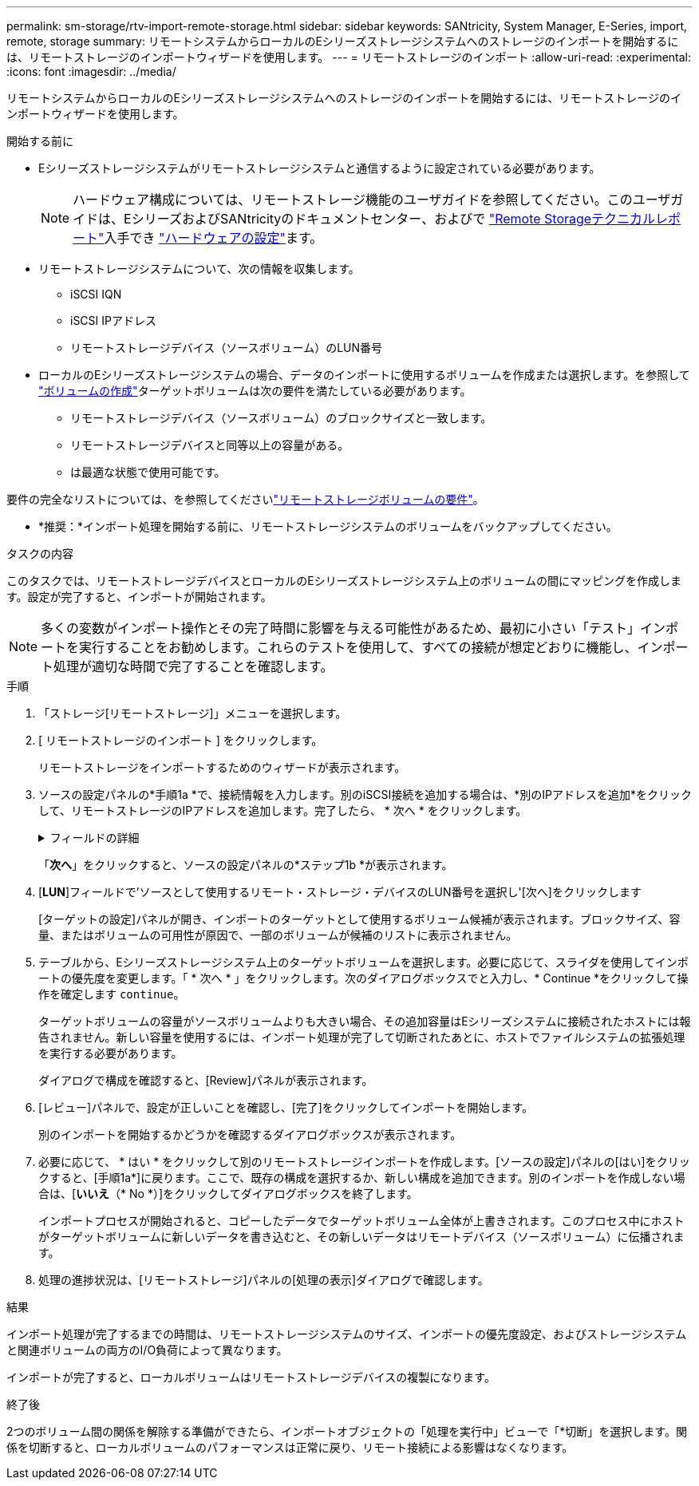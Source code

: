 ---
permalink: sm-storage/rtv-import-remote-storage.html 
sidebar: sidebar 
keywords: SANtricity, System Manager, E-Series, import, remote, storage 
summary: リモートシステムからローカルのEシリーズストレージシステムへのストレージのインポートを開始するには、リモートストレージのインポートウィザードを使用します。 
---
= リモートストレージのインポート
:allow-uri-read: 
:experimental: 
:icons: font
:imagesdir: ../media/


[role="lead"]
リモートシステムからローカルのEシリーズストレージシステムへのストレージのインポートを開始するには、リモートストレージのインポートウィザードを使用します。

.開始する前に
* Eシリーズストレージシステムがリモートストレージシステムと通信するように設定されている必要があります。
+
[NOTE]
====
ハードウェア構成については、リモートストレージ機能のユーザガイドを参照してください。このユーザガイドは、EシリーズおよびSANtricityのドキュメントセンター、およびで https://www.netapp.com/pdf.html?item=/media/28697-tr-4893-deploy.pdf["Remote Storageテクニカルレポート"^]入手でき https://docs.netapp.com/us-en/e-series/remote-storage-volumes/setup-remote-volumes-concept.html["ハードウェアの設定"^]ます。

====
* リモートストレージシステムについて、次の情報を収集します。
+
** iSCSI IQN
** iSCSI IPアドレス
** リモートストレージデバイス（ソースボリューム）のLUN番号


* ローカルのEシリーズストレージシステムの場合、データのインポートに使用するボリュームを作成または選択します。を参照して link:create-volumes.html["ボリュームの作成"]ターゲットボリュームは次の要件を満たしている必要があります。
+
** リモートストレージデバイス（ソースボリューム）のブロックサイズと一致します。
** リモートストレージデバイスと同等以上の容量がある。
** は最適な状態で使用可能です。




要件の完全なリストについては、を参照してくださいlink:rtv-remote-storage-volume-requirements.html["リモートストレージボリュームの要件"]。

* *推奨：*インポート処理を開始する前に、リモートストレージシステムのボリュームをバックアップしてください。


.タスクの内容
このタスクでは、リモートストレージデバイスとローカルのEシリーズストレージシステム上のボリュームの間にマッピングを作成します。設定が完了すると、インポートが開始されます。

[NOTE]
====
多くの変数がインポート操作とその完了時間に影響を与える可能性があるため、最初に小さい「テスト」インポートを実行することをお勧めします。これらのテストを使用して、すべての接続が想定どおりに機能し、インポート処理が適切な時間で完了することを確認します。

====
.手順
. 「ストレージ[リモートストレージ]」メニューを選択します。
. [ リモートストレージのインポート ] をクリックします。
+
リモートストレージをインポートするためのウィザードが表示されます。

. ソースの設定パネルの*手順1a *で、接続情報を入力します。別のiSCSI接続を追加する場合は、*別のIPアドレスを追加*をクリックして、リモートストレージのIPアドレスを追加します。完了したら、 * 次へ * をクリックします。
+
.フィールドの詳細
[%collapsible]
====
[cols="25h,~"]
|===
| 設定 | 製品説明 


 a| 
名前
 a| 
System Managerインターフェイスでリモートストレージデバイスを識別するための名前を入力します。

名前には最大30文字を使用できます。使用できる文字は、アルファベット、数字、およびアンダースコア（_）、ダッシュ（-）、ハッシュ記号（#）のみです。名前にスペースを含めることはできません。



 a| 
iSCSI接続プロパティ
 a| 
リモートストレージデバイスの接続プロパティを入力します。

** * iSCSI Qualified Name（IQN）*：iSCSI IQNを入力します。
** *IPアドレス*: IPv4アドレスを入力します。
** *ポート*：ソース・デバイスとターゲット・デバイス間の通信に使用するポート番号を入力します。デフォルトでは、ポート番号は3260です。


|===
====
+
「*次へ*」をクリックすると、ソースの設定パネルの*ステップ1b *が表示されます。

. [*LUN*]フィールドで'ソースとして使用するリモート・ストレージ・デバイスのLUN番号を選択し'[次へ]をクリックします
+
[ターゲットの設定]パネルが開き、インポートのターゲットとして使用するボリューム候補が表示されます。ブロックサイズ、容量、またはボリュームの可用性が原因で、一部のボリュームが候補のリストに表示されません。

. テーブルから、Eシリーズストレージシステム上のターゲットボリュームを選択します。必要に応じて、スライダを使用してインポートの優先度を変更します。「 * 次へ * 」をクリックします。次のダイアログボックスでと入力し、* Continue *をクリックして操作を確定します `continue`。
+
ターゲットボリュームの容量がソースボリュームよりも大きい場合、その追加容量はEシリーズシステムに接続されたホストには報告されません。新しい容量を使用するには、インポート処理が完了して切断されたあとに、ホストでファイルシステムの拡張処理を実行する必要があります。

+
ダイアログで構成を確認すると、[Review]パネルが表示されます。

. [レビュー]パネルで、設定が正しいことを確認し、[完了]をクリックしてインポートを開始します。
+
別のインポートを開始するかどうかを確認するダイアログボックスが表示されます。

. 必要に応じて、 * はい * をクリックして別のリモートストレージインポートを作成します。[ソースの設定]パネルの[はい]をクリックすると、[手順1a*]に戻ります。ここで、既存の構成を選択するか、新しい構成を追加できます。別のインポートを作成しない場合は、[*いいえ*（* No *）]をクリックしてダイアログボックスを終了します。
+
インポートプロセスが開始されると、コピーしたデータでターゲットボリューム全体が上書きされます。このプロセス中にホストがターゲットボリュームに新しいデータを書き込むと、その新しいデータはリモートデバイス（ソースボリューム）に伝播されます。

. 処理の進捗状況は、[リモートストレージ]パネルの[処理の表示]ダイアログで確認します。


.結果
インポート処理が完了するまでの時間は、リモートストレージシステムのサイズ、インポートの優先度設定、およびストレージシステムと関連ボリュームの両方のI/O負荷によって異なります。

インポートが完了すると、ローカルボリュームはリモートストレージデバイスの複製になります。

.終了後
2つのボリューム間の関係を解除する準備ができたら、インポートオブジェクトの「処理を実行中」ビューで「*切断」を選択します。関係を切断すると、ローカルボリュームのパフォーマンスは正常に戻り、リモート接続による影響はなくなります。
